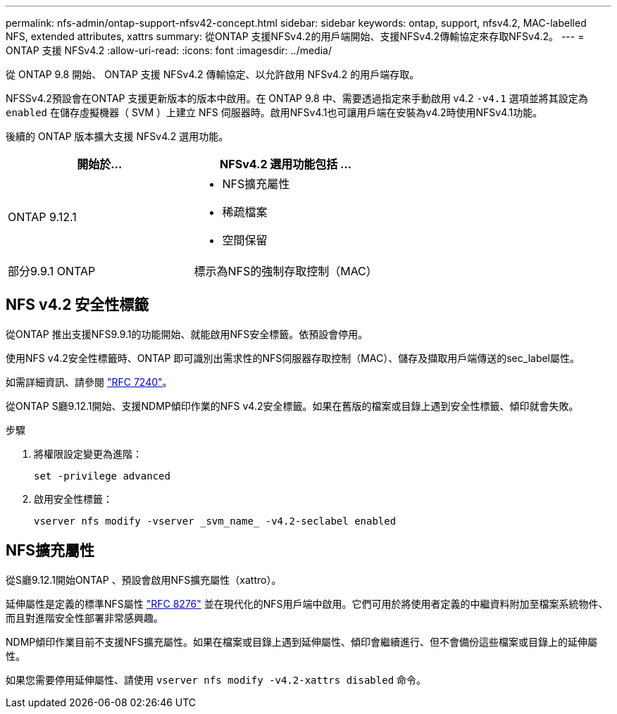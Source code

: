 ---
permalink: nfs-admin/ontap-support-nfsv42-concept.html 
sidebar: sidebar 
keywords: ontap, support, nfsv4.2, MAC-labelled NFS, extended attributes, xattrs 
summary: 從ONTAP 支援NFSv4.2的用戶端開始、支援NFSv4.2傳輸協定來存取NFSv4.2。 
---
= ONTAP 支援 NFSv4.2
:allow-uri-read: 
:icons: font
:imagesdir: ../media/


[role="lead"]
從 ONTAP 9.8 開始、 ONTAP 支援 NFSv4.2 傳輸協定、以允許啟用 NFSv4.2 的用戶端存取。

NFSSv4.2預設會在ONTAP 支援更新版本的版本中啟用。在 ONTAP 9.8 中、需要透過指定來手動啟用 v4.2 `-v4.1` 選項並將其設定為 `enabled` 在儲存虛擬機器（ SVM ）上建立 NFS 伺服器時。啟用NFSv4.1也可讓用戶端在安裝為v4.2時使用NFSv4.1功能。

後續的 ONTAP 版本擴大支援 NFSv4.2 選用功能。

[cols="2*"]
|===
| 開始於... | NFSv4.2 選用功能包括 ... 


| ONTAP 9.12.1  a| 
* NFS擴充屬性
* 稀疏檔案
* 空間保留




| 部分9.9.1 ONTAP | 標示為NFS的強制存取控制（MAC） 
|===


== NFS v4.2 安全性標籤

從ONTAP 推出支援NFS9.9.1的功能開始、就能啟用NFS安全標籤。依預設會停用。

使用NFS v4.2安全性標籤時、ONTAP 即可識別出需求性的NFS伺服器存取控制（MAC）、儲存及擷取用戶端傳送的sec_label屬性。

如需詳細資訊、請參閱 link:https://tools.ietf.org/html/rfc7204["RFC 7240"^]。

從ONTAP S廳9.12.1開始、支援NDMP傾印作業的NFS v4.2安全標籤。如果在舊版的檔案或目錄上遇到安全性標籤、傾印就會失敗。

.步驟
. 將權限設定變更為進階：
+
[source, cli]
----
set -privilege advanced
----
. 啟用安全性標籤：
+
[source, cli]
----
vserver nfs modify -vserver _svm_name_ -v4.2-seclabel enabled
----




== NFS擴充屬性

從S廳9.12.1開始ONTAP 、預設會啟用NFS擴充屬性（xattro）。

延伸屬性是定義的標準NFS屬性 https://tools.ietf.org/html/rfc8276["RFC 8276"^] 並在現代化的NFS用戶端中啟用。它們可用於將使用者定義的中繼資料附加至檔案系統物件、而且對進階安全性部署非常感興趣。

NDMP傾印作業目前不支援NFS擴充屬性。如果在檔案或目錄上遇到延伸屬性、傾印會繼續進行、但不會備份這些檔案或目錄上的延伸屬性。

如果您需要停用延伸屬性、請使用 `vserver nfs modify -v4.2-xattrs disabled` 命令。
